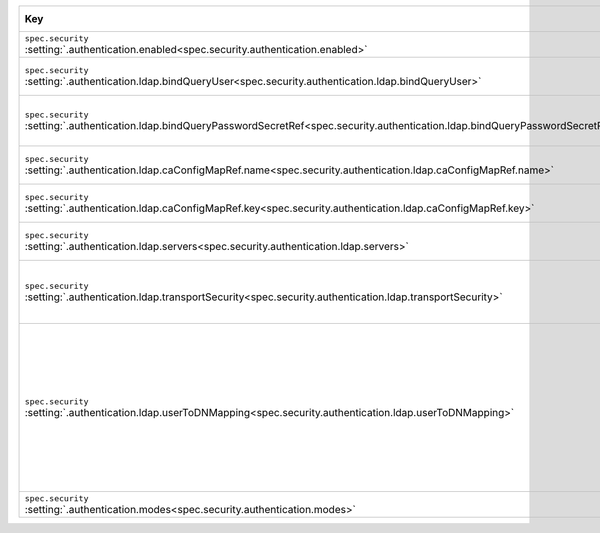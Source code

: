 .. list-table::
   :widths: 45 10 20 25
   :header-rows: 1

   * - Key
     - Type and necessity
     - Description
     - Example

   * - | ``spec.security``
       | :setting:`.authentication.enabled<spec.security.authentication.enabled>`
     - | boolean,
       | required
     - Set to ``true`` to enable LDAP authentication.
     - ``true``

   * - | ``spec.security``
       | :setting:`.authentication.ldap.bindQueryUser<spec.security.authentication.ldap.bindQueryUser>`
     - | string,
       | required
     - Specify the LDAP Distinguished Name to which MongoDB binds when
       connecting to the LDAP server.
     - ``cn=admin,dc=example,dc=org``

   * - | ``spec.security``
       | :setting:`.authentication.ldap.bindQueryPasswordSecretRef<spec.security.authentication.ldap.bindQueryPasswordSecretRef.name>`
     - | string,
       | required
     - Specify the name of the |k8s-secret| that contains the
       LDAP Bind Distinguished Name's password with which MongoDB binds
       when connecting to an LDAP server.
     - ``<secret-name>``

   * - | ``spec.security``
       | :setting:`.authentication.ldap.caConfigMapRef.name<spec.security.authentication.ldap.caConfigMapRef.name>`
     - | string,
       | optional
     - Add the |k8s-configmap|\'s name that stores the custom |certauth|
       that you used to sign your deployment's |tls| certificates.
     - ``<configmap-name>``

   * - | ``spec.security``
       | :setting:`.authentication.ldap.caConfigMapRef.key<spec.security.authentication.ldap.caConfigMapRef.key>`
     - | string,
       | optional
     - Add the field name that stores the |certauth| which validates the
       LDAP server's |tls| certificate.
     - ``<configmap-key>``

   * - | ``spec.security``
       | :setting:`.authentication.ldap.servers<spec.security.authentication.ldap.servers>`
     - | array of strings,
       | required
     - Specify the list of ``hostname:port`` combinations of one or more
       LDAP servers. For each server, use a separate line.
     - ``<example.com:636>``

   * - | ``spec.security``
       | :setting:`.authentication.ldap.transportSecurity<spec.security.authentication.ldap.transportSecurity>`
     - | string,
       | optional
     - Set to ``tls`` to use LDAPS (LDAP over |tls|). Leave blank if
       your LDAP server doesn't accept TLS. You must enable TLS when you
       deploy the database resource to use this setting.
     - ``tls``

   * - | ``spec.security``
       | :setting:`.authentication.ldap.userToDNMapping<spec.security.authentication.ldap.userToDNMapping>`
     - | string,
       | required
     - Specify the mapping that maps the username provided to
       :binary:`~bin.mongod` or :binary:`~bin.mongos` for authentication
       to an LDAP Distinguished Name (DN).

       To learn more, see :manual:`security.ldap.userToDNMapping
       </reference/configuration-options/#security.ldap.userToDNMapping>`
       and :manual:`LDAP Query Templates
       </core/security-ldap-external/#ldap-query-template>` in the
       MongoDB Server documentation.
     - ``<match: "(.+)",substitution: "uid={0},ou=groups,dc=example,dc=org">``

   * - | ``spec.security``
       | :setting:`.authentication.modes<spec.security.authentication.modes>`
     - | string,
       | required
     - Set to ``LDAP`` to enable authentication through LDAP.
     - ``LDAP``
